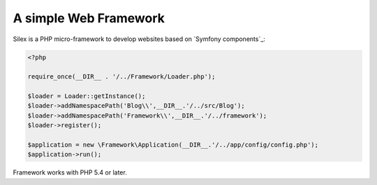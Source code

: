 A simple Web Framework
=============================

Silex is a PHP micro-framework to develop websites based on `Symfony
components`_:

.. code-block:: php

    <?php

    require_once(__DIR__ . '/../Framework/Loader.php');

    $loader = Loader::getInstance();
    $loader->addNamespacePath('Blog\\',__DIR__.'/../src/Blog');
    $loader->addNamespacePath('Framework\\',__DIR__.'/../framework');
    $loader->register();

    $application = new \Framework\Application(__DIR__.'/../app/config/config.php');
    $application->run();

Framework works with PHP 5.4 or later.
